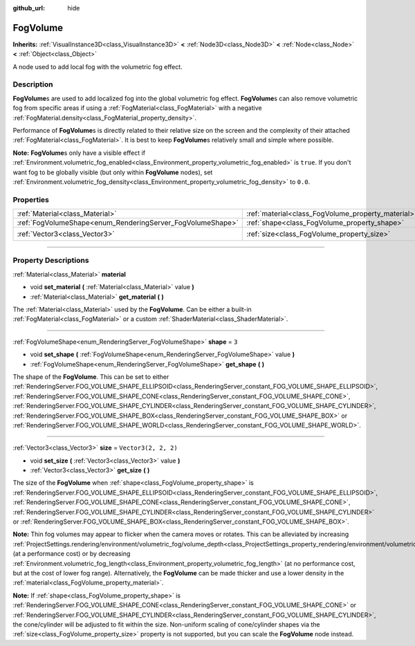 :github_url: hide

.. DO NOT EDIT THIS FILE!!!
.. Generated automatically from Godot engine sources.
.. Generator: https://github.com/godotengine/godot/tree/master/doc/tools/make_rst.py.
.. XML source: https://github.com/godotengine/godot/tree/master/doc/classes/FogVolume.xml.

.. _class_FogVolume:

FogVolume
=========

**Inherits:** :ref:`VisualInstance3D<class_VisualInstance3D>` **<** :ref:`Node3D<class_Node3D>` **<** :ref:`Node<class_Node>` **<** :ref:`Object<class_Object>`

A node used to add local fog with the volumetric fog effect.

.. rst-class:: classref-introduction-group

Description
-----------

**FogVolume**\ s are used to add localized fog into the global volumetric fog effect. **FogVolume**\ s can also remove volumetric fog from specific areas if using a :ref:`FogMaterial<class_FogMaterial>` with a negative :ref:`FogMaterial.density<class_FogMaterial_property_density>`.

Performance of **FogVolume**\ s is directly related to their relative size on the screen and the complexity of their attached :ref:`FogMaterial<class_FogMaterial>`. It is best to keep **FogVolume**\ s relatively small and simple where possible.

\ **Note:** **FogVolume**\ s only have a visible effect if :ref:`Environment.volumetric_fog_enabled<class_Environment_property_volumetric_fog_enabled>` is ``true``. If you don't want fog to be globally visible (but only within **FogVolume** nodes), set :ref:`Environment.volumetric_fog_density<class_Environment_property_volumetric_fog_density>` to ``0.0``.

.. rst-class:: classref-reftable-group

Properties
----------

.. table::
   :widths: auto

   +------------------------------------------------------------+----------------------------------------------------+----------------------+
   | :ref:`Material<class_Material>`                            | :ref:`material<class_FogVolume_property_material>` |                      |
   +------------------------------------------------------------+----------------------------------------------------+----------------------+
   | :ref:`FogVolumeShape<enum_RenderingServer_FogVolumeShape>` | :ref:`shape<class_FogVolume_property_shape>`       | ``3``                |
   +------------------------------------------------------------+----------------------------------------------------+----------------------+
   | :ref:`Vector3<class_Vector3>`                              | :ref:`size<class_FogVolume_property_size>`         | ``Vector3(2, 2, 2)`` |
   +------------------------------------------------------------+----------------------------------------------------+----------------------+

.. rst-class:: classref-section-separator

----

.. rst-class:: classref-descriptions-group

Property Descriptions
---------------------

.. _class_FogVolume_property_material:

.. rst-class:: classref-property

:ref:`Material<class_Material>` **material**

.. rst-class:: classref-property-setget

- void **set_material** **(** :ref:`Material<class_Material>` value **)**
- :ref:`Material<class_Material>` **get_material** **(** **)**

The :ref:`Material<class_Material>` used by the **FogVolume**. Can be either a built-in :ref:`FogMaterial<class_FogMaterial>` or a custom :ref:`ShaderMaterial<class_ShaderMaterial>`.

.. rst-class:: classref-item-separator

----

.. _class_FogVolume_property_shape:

.. rst-class:: classref-property

:ref:`FogVolumeShape<enum_RenderingServer_FogVolumeShape>` **shape** = ``3``

.. rst-class:: classref-property-setget

- void **set_shape** **(** :ref:`FogVolumeShape<enum_RenderingServer_FogVolumeShape>` value **)**
- :ref:`FogVolumeShape<enum_RenderingServer_FogVolumeShape>` **get_shape** **(** **)**

The shape of the **FogVolume**. This can be set to either :ref:`RenderingServer.FOG_VOLUME_SHAPE_ELLIPSOID<class_RenderingServer_constant_FOG_VOLUME_SHAPE_ELLIPSOID>`, :ref:`RenderingServer.FOG_VOLUME_SHAPE_CONE<class_RenderingServer_constant_FOG_VOLUME_SHAPE_CONE>`, :ref:`RenderingServer.FOG_VOLUME_SHAPE_CYLINDER<class_RenderingServer_constant_FOG_VOLUME_SHAPE_CYLINDER>`, :ref:`RenderingServer.FOG_VOLUME_SHAPE_BOX<class_RenderingServer_constant_FOG_VOLUME_SHAPE_BOX>` or :ref:`RenderingServer.FOG_VOLUME_SHAPE_WORLD<class_RenderingServer_constant_FOG_VOLUME_SHAPE_WORLD>`.

.. rst-class:: classref-item-separator

----

.. _class_FogVolume_property_size:

.. rst-class:: classref-property

:ref:`Vector3<class_Vector3>` **size** = ``Vector3(2, 2, 2)``

.. rst-class:: classref-property-setget

- void **set_size** **(** :ref:`Vector3<class_Vector3>` value **)**
- :ref:`Vector3<class_Vector3>` **get_size** **(** **)**

The size of the **FogVolume** when :ref:`shape<class_FogVolume_property_shape>` is :ref:`RenderingServer.FOG_VOLUME_SHAPE_ELLIPSOID<class_RenderingServer_constant_FOG_VOLUME_SHAPE_ELLIPSOID>`, :ref:`RenderingServer.FOG_VOLUME_SHAPE_CONE<class_RenderingServer_constant_FOG_VOLUME_SHAPE_CONE>`, :ref:`RenderingServer.FOG_VOLUME_SHAPE_CYLINDER<class_RenderingServer_constant_FOG_VOLUME_SHAPE_CYLINDER>` or :ref:`RenderingServer.FOG_VOLUME_SHAPE_BOX<class_RenderingServer_constant_FOG_VOLUME_SHAPE_BOX>`.

\ **Note:** Thin fog volumes may appear to flicker when the camera moves or rotates. This can be alleviated by increasing :ref:`ProjectSettings.rendering/environment/volumetric_fog/volume_depth<class_ProjectSettings_property_rendering/environment/volumetric_fog/volume_depth>` (at a performance cost) or by decreasing :ref:`Environment.volumetric_fog_length<class_Environment_property_volumetric_fog_length>` (at no performance cost, but at the cost of lower fog range). Alternatively, the **FogVolume** can be made thicker and use a lower density in the :ref:`material<class_FogVolume_property_material>`.

\ **Note:** If :ref:`shape<class_FogVolume_property_shape>` is :ref:`RenderingServer.FOG_VOLUME_SHAPE_CONE<class_RenderingServer_constant_FOG_VOLUME_SHAPE_CONE>` or :ref:`RenderingServer.FOG_VOLUME_SHAPE_CYLINDER<class_RenderingServer_constant_FOG_VOLUME_SHAPE_CYLINDER>`, the cone/cylinder will be adjusted to fit within the size. Non-uniform scaling of cone/cylinder shapes via the :ref:`size<class_FogVolume_property_size>` property is not supported, but you can scale the **FogVolume** node instead.

.. |virtual| replace:: :abbr:`virtual (This method should typically be overridden by the user to have any effect.)`
.. |const| replace:: :abbr:`const (This method has no side effects. It doesn't modify any of the instance's member variables.)`
.. |vararg| replace:: :abbr:`vararg (This method accepts any number of arguments after the ones described here.)`
.. |constructor| replace:: :abbr:`constructor (This method is used to construct a type.)`
.. |static| replace:: :abbr:`static (This method doesn't need an instance to be called, so it can be called directly using the class name.)`
.. |operator| replace:: :abbr:`operator (This method describes a valid operator to use with this type as left-hand operand.)`
.. |bitfield| replace:: :abbr:`BitField (This value is an integer composed as a bitmask of the following flags.)`
